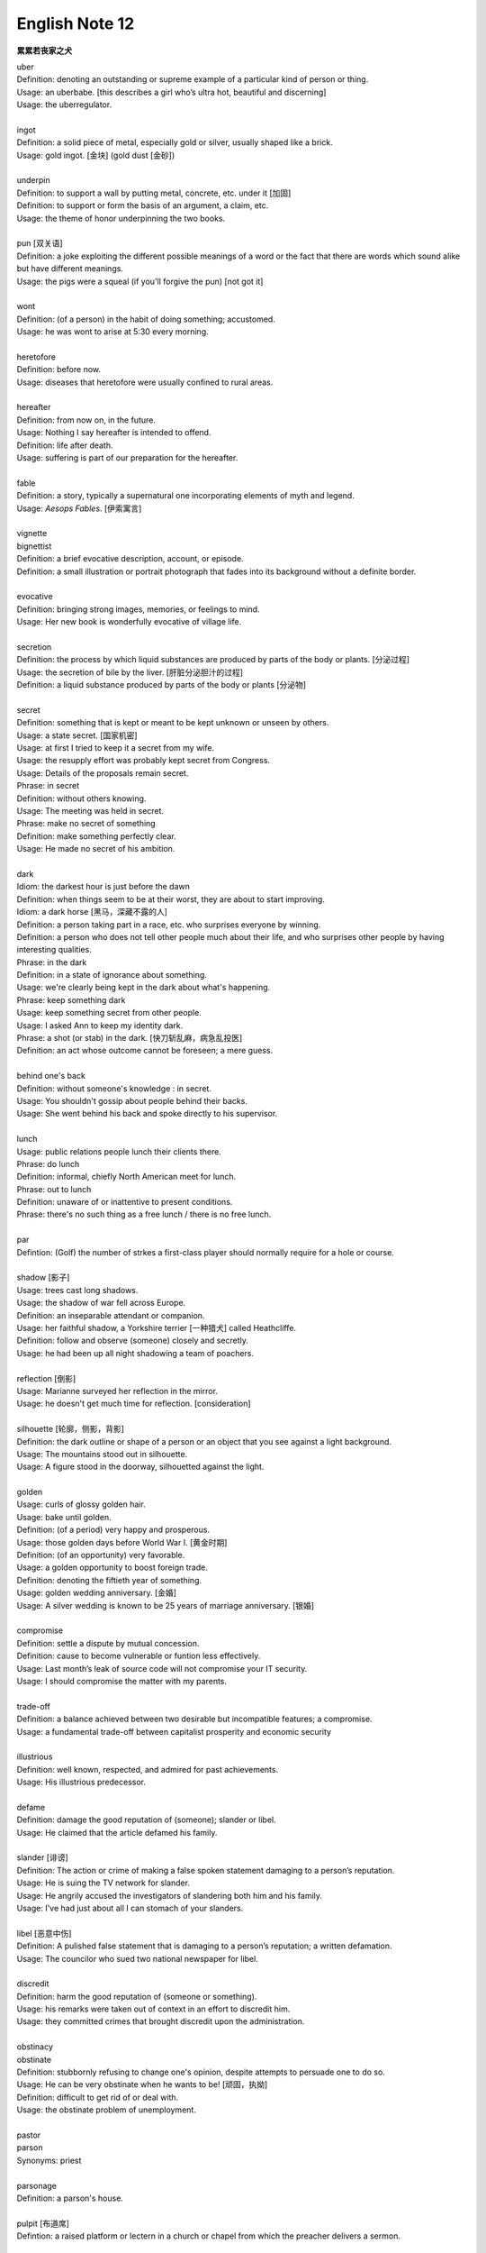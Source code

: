 ***************
English Note 12
***************

**累累若丧家之犬**

| uber
| Definition: denoting an outstanding or supreme example of a particular kind of person or thing.
| Usage: an uberbabe. [this describes a girl who’s ultra hot, beautiful and discerning]
| Usage: the uberregulator.
| 
| ingot
| Definition: a solid piece of metal, especially gold or silver, usually shaped like a brick.
| Usage: gold ingot. [金块] (gold dust [金砂])
| 
| underpin
| Definition:  to support a wall by putting metal, concrete, etc. under it [加固]
| Definition: to support or form the basis of an argument, a claim, etc.
| Usage: the theme of honor underpinning the two books.
| 
| pun [双关语]
| Definition: a joke exploiting the different possible meanings of a word or the fact that there are words which sound alike but have different meanings.
| Usage: the pigs were a squeal (if you'll forgive the pun) [not got it]
|
| wont
| Definition: (of a person) in the habit of doing something; accustomed.
| Usage: he was wont to arise at 5:30 every morning.
| 
| heretofore
| Definition: before now.
| Usage: diseases that heretofore were usually confined to rural areas.
| 
| hereafter
| Definition: from now on, in the future.
| Usage: Nothing I say hereafter is intended to offend.
| Definition: life after death.
| Usage: suffering is part of our preparation for the hereafter.
| 
| fable
| Definition:  a story, typically a supernatural one incorporating elements of myth and legend.
| Usage: *Aesops Fables*. [伊索寓言]
| 
| vignette
| bignettist
| Definition: a brief evocative description, account, or episode.
| Definition: a small illustration or portrait photograph that fades into its background without a definite border.
| 
| evocative
| Definition: bringing strong images, memories, or feelings to mind.
| Usage: Her new book is wonderfully evocative of village life. 
| 
| secretion
| Definition: the process by which liquid substances are produced by parts of the body or plants. [分泌过程]
| Usage: the secretion of bile by the liver. [肝脏分泌胆汁的过程]
| Definition: a liquid substance produced by parts of the body or plants [分泌物]
| 
| secret
| Definition: something that is kept or meant to be kept unknown or unseen by others.
| Usage: a state secret. [国家机密]
| Usage: at first I tried to keep it a secret from my wife.
| Usage: the resupply effort was probably kept secret from Congress.
| Usage: Details of the proposals remain secret.
| Phrase: in secret
| Definition: without others knowing.
| Usage: The meeting was held in secret. 
| Phrase: make no secret of something
| Definition: make something perfectly clear.
| Usage: He made no secret of his ambition.
| 
| dark
| Idiom: the darkest hour is just before the dawn
| Definition: when things seem to be at their worst, they are about to start improving.
| Idiom: a dark horse [黑马，深藏不露的人]
| Definition: a person taking part in a race, etc. who surprises everyone by winning.
| Definition: a person who does not tell other people much about their life, and who surprises other people by having interesting qualities.
| Phrase: in the dark
| Definition: in a state of ignorance about something.
| Usage: we're clearly being kept in the dark about what's happening.
| Phrase: keep something dark
| Usage: keep something secret from other people.
| Usage: I asked Ann to keep my identity dark.
| Phrase: a shot (or stab) in the dark. [快刀斩乱麻，病急乱投医]
| Definition: an act whose outcome cannot be foreseen; a mere guess.
| 
| behind one's back
| Definition: without someone's knowledge : in secret.
| Usage: You shouldn't gossip about people behind their backs.
| Usage: She went behind his back and spoke directly to his supervisor.
| 
| lunch
| Usage: public relations people lunch their clients there.
| Phrase: do lunch
| Definition: informal, chiefly North American meet for lunch.
| Phrase: out to lunch
| Definition: unaware of or inattentive to present conditions.
| Phrase: there's no such thing as a free lunch / there is no free lunch.
| 
| par
| Defintion: (Golf) the number of strkes a first-class player should normally require for a hole or course.
| 
| shadow [影子]
| Usage: trees cast long shadows.
| Usage: the shadow of war fell across Europe.
| Definition: an inseparable attendant or companion.
| Usage: her faithful shadow, a Yorkshire terrier [一种猎犬] called Heathcliffe.
| Definition: follow and observe (someone) closely and secretly.
| Usage: he had been up all night shadowing a team of poachers.
| 
| reflection [倒影]
| Usage: Marianne surveyed her reflection in the mirror.
| Usage: he doesn't get much time for reflection. [consideration]
|
| silhouette [轮廓，侧影，背影]
| Definition: the dark outline or shape of a person or an object that you see against a light background.
| Usage: The mountains stood out in silhouette.
| Usage: A figure stood in the doorway, silhouetted against the light. 
| 
| golden
| Usage: curls of glossy golden hair.
| Usage: bake until golden.
| Definition: (of a period) very happy and prosperous.
| Usage: those golden days before World War I. [黄金时期]
| Definition: (of an opportunity) very favorable.
| Usage: a golden opportunity to boost foreign trade.
| Definition: denoting the fiftieth year of something.
| Usage: golden wedding anniversary. [金婚]
| Usage: A silver wedding is known to be 25 years of marriage anniversary. [银婚]
| 
| compromise
| Definition: settle a dispute by mutual concession.
| Definition: cause to become vulnerable or funtion less effectively.
| Usage: Last month’s leak of source code will not compromise your IT security.
| Usage: I should compromise the matter with my parents.
| 
| trade-off
| Definition: a balance achieved between two desirable but incompatible features; a compromise.
| Usage: a fundamental trade-off between capitalist prosperity and economic security
| 
| illustrious
| Definition: well known, respected, and admired for past achievements.
| Usage: His illustrious predecessor.
| 
| defame
| Definition: damage the good reputation of (someone); slander or libel.
| Usage: He claimed that the article defamed his family.
| 
| slander [诽谤]
| Definition: The action or crime of making a false spoken statement damaging to a person’s reputation.
| Usage: He is suing the TV network for slander.
| Usage: He angrily accused the investigators of slandering both him and his family. 
| Usage: I've had just about all I can stomach of your slanders.
|  
| libel [恶意中伤]
| Definition: A pulished false statement that is damaging to a person’s reputation; a written defamation.
| Usage: The councilor who sued two national newspaper for libel.
| 
| discredit
| Definition: harm the good reputation of (someone or something).
| Usage: his remarks were taken out of context in an effort to discredit him.
| Usage: they committed crimes that brought discredit upon the administration.
| 
| obstinacy
| obstinate
| Definition: stubbornly refusing to change one's opinion, despite attempts to persuade one to do so.
| Usage: He can be very obstinate when he wants to be! [顽固，执拗]
| Definition: difficult to get rid of or deal with.
| Usage: the obstinate problem of unemployment.
| 
| pastor
| parson
| Synonyms: priest
| 
| parsonage
| Definition: a parson's house.
|
| pulpit [布道席]
| Defintion: a raised platform or lectern in a church or chapel from which the preacher delivers a sermon.
| 
| sermon [布道，说教]
| Definition: a talk on a moral or religious subject, usually given by a religious leader during a service.
| Definition: a long or tedious piece of admonition or reproof; a lecture.
| 
| preach
| Definition: to give a religious talk in a public place, especially in a church during a service.
| Usage: The minister preached a sermon on the parable of the lost sheep. 
| Definition: to give sb advice on moral standards, behaviour, etc., especially in a way that they find annoying or boring.
| Usage: I'm sorry, but I didn't mean to preach.
| Idiom: preach to the converted/choir
| Definition: To argue in favor of a viewpoint already held by one's audience.
| Usage: You're preaching to the converted here—we all have kids and understand how busy life can get.
| 
| podium
| Definition: a small platform on which a person may stand to be seen by an audience, as when making a speech or conducting an orchestra.
| Synonyms: lectern [讲台]
| Definition: (sports) a structure consisting of three adjacent platforms of different heights, on which the competitors finishing in first, second, and third places receive their awards.
| Usage: it was more than I could imagine to be up on the podium and singing the national anthem. [颁奖台]
| 
| elude
| Definition: evade or escape from (a danger, enemy, or pursuer), typically in a skillful or cunning way.
| Usage: The two men managed to elude the police for six weeks.
| Definition: (of an idea or fact) fail to be grasped or remembered by (someone).
| Usage: Finally he remembered the tiny detail that had eluded him the night before. 
| Definition: (of an achievement, or something desired or pursued) fail to be attained.
| Usage: He was extremely tired but sleep eluded him. 
| 
| blight
| Definition: a plant disease, especially one caused by fungi such as mildews, rusts, and smuts. [枯萎]
| Usage: potato blight.
| Definition: to spoil or damage sth, especially by causing a lot of problems.
| Usage: His career has been blighted by injuries. 
| 
| candor
| Definition: the quality of being open and honest in expression; frankness.
| Usage: a man of refreshing candor.
| 
| miserly
| miser [吝啬鬼，守财奴]
| Definition: a person who hoards wealth and spend as little money as possible.
| Usage: His miserly great-uncle proved to be worth nearly $1 million.
| 
| close-fisted: unwilling to spend money.
| 
| parsimony
| Definition: extreme unwillingness to spend money or use resources:.
| Usage: a great tradition of public design has been shattered by government parsimony.
| 
| deprave
| depravity
| depravation
| Definition: make sb immoral or wicked.
| Usage: this book would deprave and corrupt young children.
| Usage: a life of depravity.
| 
| divine
| Definition: coming from or connected with God.
| Usage: divine will.
| Definition: to find out sth by guessing.
| Usage: She could divine what he was thinking just by looking at him.
| Definition: to search for underground water using a stick in the shape of a Y, called a divining rod.
|
| complacent
| complacency [自鸣得意，满不在乎]
| Definition: too satisfied with oneself or one's achievements.
| Usage: You can't afford to be complacent about security.
| 
| vulgar [下流，粗俗]
| Definition: lacking sophistication or good taste.
| Usage: She found their laughter and noisy games coarse and rather vulgar. 
| Definition: making explicit and offensive reference to sex or bodily functions.
| Usage: a vulgar joke. 
| 
| flaunt
| Definition: to show sth you are proud of to other people, in order to impress them.
| Usage: She openly flaunted her affair with the senator. 
| Idiom: if you've got it, flaunt it [是骡子是马，拉出来溜溜]
| Definition: used to tell sb that they should not be afraid of allowing other people to see their qualities and abilities.
| 
| reticent
| reticence
| Definition: not revealing one's thoughts or feelings readily.
| Usage: she was extremely reticent about her personal affairs.
| 
| meticulous
| Definition: showing great attention to detail; very careful and precise.
| Usage: he had always been so meticulous about his appearance.
| Usage: Their room had been prepared with meticulous care. 
| 
| Stone Age --> Bronze Age --> Iron Age
| 
| congenial [意气相投]
| Definition: pleasant to spend time with because their interests and character are similar to your own.
| Usage: everyone crave for congenial companies.
| Usage: he went back to a climate more congenial to his cold stony soul.
| 不如意事常八九，可与言者无二三
| 
| compassion
| compassionate
| Definition: feeling or showing sympathy for people who are suffering.
| Usage: He was allowed to go home on compassionate grounds.
| 
| melancholy
| melancholia
| Definition: a deep feeling of sadness that lasts for a long time and often cannot be explained.
| Usage: A mood of melancholy descended on us. 
| Usage: rain slithered down the windows, encouraging a creeping melancholia.
| 
| reprove [责备，非难]
| Definition: to tell sb that you do not approve of sth that they have done.
| Usage: He reproved her for rushing away. 
| 
| delude [deceive]
| delusive
| delusion 
| Definition: a false belief or opinion about yourself or your situation
| Usage: the delusions of the mentally ill.
| Usage: too many theorists have deluded the public.
| Idiom: delusions of grandeur
| Definition: a false impression of one's own importance.
| Usage: Don't go getting delusions of grandeur
| 
| posthumour
| Definition: occurring, awarded, or appearing after the death of the originator.
| Usage: he was awarded a posthumous Military Cross.
| Usage: a posthumous collection of his articles.
| Definition: (of a child) born after the death of its father. 
| Usage: a posthumous child. [遗腹子]
| Usage: a posthumous work. [遗作]
| 
| reproach
| Definition: address sb in such a way as to express disapproval or disappointment; accuse.
| Usage: Critics of the administration reproached the president for his failure to tackle the deficiency.
| Usage: His wife reproached hime with cowardice.
| 
| censure
| Definition: to criticize sb severely, and often publicly, because of sth they have done.
| Usage: a judge was censured in 1983 for a variety of types of injudicious conduct.
|
| deplore [谴责]
| Definition: Feel or express strong disapproval of something.
| Usage: We deplored this act of violence.
| 
| pensive
| Definition: engaged in, involving, or reflecting deep or serious thought.
| Usage: A pensive mood. [沉重，严肃]
| 
| risible [滑稽可笑]
| Definition: deserving to be laughed at rather than taken seriously.
| Usage: a risible scene of lovemaking in a tent.
| 
| squander
| Definition: to waste money, time, etc. in a stupid or careless way.
| Usage: He squandered all his money on gambling.
| 
| anathema
| Definition: something or someone that one vehemently dislikes.
| Usage: racial hatred was anathema to her.
| 
| vehement
| vehemence
| Definition: the display of strong feeling; passion.
| Usage: they speak with starry vehemence about their project.
| Usage: her voice was low but vehement.
| 
| star
| starry
| Usage: a beautiful starry night. [繁星满天的夜晚]
| 
| antipathy
| antipathic 
| Definition: a deep-seated feeling of dislike; aversion.
| Usage: antipathy to change.
| 
| averse
| aversion
| Definition: a strong dislike or disinclination.
| Usage: he had a deep-seated aversion to most forms of exercise.
| Usage: I mentioned it to Kate and she wasn't averse to the idea. 
| 
| indispose
| Definition: make sb unfit for or unable to do something.
| 
| precarious
| Definition: not securely held or in position; dangerously likely to fall or collapse.
| Usage: a precarious ladder.
| Usage: He balanced the glass precariously on the arm of his chair. 
| Usage: He earned a precarious living as an artist. [朝不保夕]
| 
| soliloquy [独白]
| soliloquize
| Definition: an act of speaking one's thoughts aloud when by oneself or regardless of any hearers, especially by a character in a play.
| Usage: Hamlet's famous soliloquy, 'To be or not to be...'
| 
| altercate
| altercation
| Definition: a noisy argument or disagreement, especially in public.
| Usage: I had an altercation with the conductor.
| 
| calamity
| Definition: an event that causes great damage to people's lives, property, etc.
| Usage: the fire was the latest calamity to strike the area.
| 
| daemon [神祇]
| demigod [半神]
| Definition: some Roman emperors claimed descent from demigods such as Hercules.
| 
| elf [精灵]
| goblin (also hobgoblin) [哥布林]
| dwarf [矮人]
| orc [兽人]
| 

#. principle (or law) of parsimony
   
    The scientific principle that things are usually connected or behave in the simplest 
    or most economical way, especially with reference to alternative evolutionary pathways. 

#. Occam's razor 

    The principle (attributed to *William of Occam*) that in explaining a thing, 
    no more assumptions should be made than are necessary. The principle is often 
    invoked to defend reductionism or nominalism. 

#. reductionism [还原论]
   
    The practice of analyzing and describing a complex phenomenon in terms of phenomena 
    that are held to represent a simpler or more fundamental level, especially when this 
    is said to provide a sufficient explanation.    

#. nominalism [唯名论]
   
    The doctrine that universals or general ideas are mere names without any corresponding reality,
    and that only particular objects exist; properties, numbers, and sets are thought of as merely 
    features of the way of considering the things that exist. Important in medieval scholastic thought, 
    nominalism is associated particularly with *William of Occam*. Often contrasted with realism. 


.. figure:: images/ArgosPanoptes.jpg

    Argus

    (Greek Mythology) a monster with a hundred eyes, used by Hera to watch over lo.
    He was killed by Hermes, and Hera then used his eyes to deck the peacock's tail.

.. figure:: images/gladiator.jpg

   Gladiator [角斗士]

.. image:: images/divining-rod-dowsing.jpg
.. figure:: images/water-dowsing.jpg

    Water witching Dowsing Rods

.. figure:: images/taproom_01.jpg

    Taproom [酒吧间]

    A room where alcoholic drinks, especially beer, are available on tap; 
    a bar in a hotel or inn.

.. figure:: images/Bamboo_Izakaya.jpg

    居酒屋「いざかや」

.. image:: images/mist_on_moors.jpg
.. image:: images/foothill.jpg
.. image:: images/sunrise.jpg
.. image:: images/river.jpg
.. image:: images/sea_side.jpg
.. image:: images/water_reflection.jpg

.. figure:: images/spring_festival_lanterns.jpg

   Lanterns [灯笼]

.. figure:: images/sky_laterns.jpg

    Pingxi Sky Lantern Festival in Taipei, China [孔明灯]

.. figure:: images/hot-air-balloon.jpg

   Hot air balloon [热气球]

.. image:: images/medieval_cabriolet.png
.. figure:: images/1958_MercedesBenz_220SE_Cabriolet.jpg

    Cabriolet [敞篷车]

.. figure:: images/marrionette.png

    Marrionette [牵线人偶]

.. figure:: images/nosegay.jpg

    Nosegay

.. figure:: images/1980_USSR_stamp_Olympic_mascot.jpg

    Misha, the bear—the official mascot of the 1980 Moscow Olympics 
